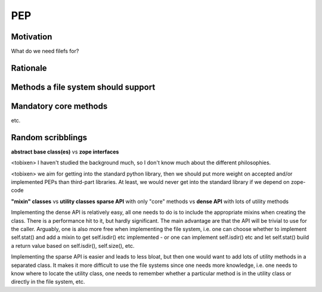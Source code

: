 PEP
===

Motivation
----------

What do we need filefs for?

Rationale
---------

Methods a file system should support
------------------------------------


Mandatory core methods
----------------------

etc.

Random scribblings
------------------

**abstract base class(es)** vs **zope interfaces**

<tobixen> I haven't studied the background much, so I don't know much about the
different philosophies.

<tobixen> we aim for getting into the standard python library, then we
should put more weight on accepted and/or implemented PEPs than
third-part libraries.  At least, we would never get into the standard
library if we depend on zope-code

**"mixin" classes** vs **utility classes**
**sparse API** with only "core" methods vs **dense API** with lots of utility methods

Implementing the dense API is relatively easy, all one needs to do is
to include the appropriate mixins when creating the class.  There is a
performance hit to it, but hardly significant.  The main advantage are
that the API will be trivial to use for the caller.  Arguably, one is
also more free when implementing the file system, i.e. one can choose
whether to implement self.stat() and add a mixin to get self.isdir()
etc implemented - or one can implement self.isdir() etc and let
self.stat() build a return value based on self.isdir(), self.size(),
etc.

Implementing the sparse API is easier and leads to less bloat, but
then one would want to add lots of utility methods in a separated
class.  It makes it more difficult to use the file systems since one
needs more knowledge, i.e. one needs to know where to locate the
utility class, one needs to remember whether a particular method is in
the utility class or directly in the file system, etc.
